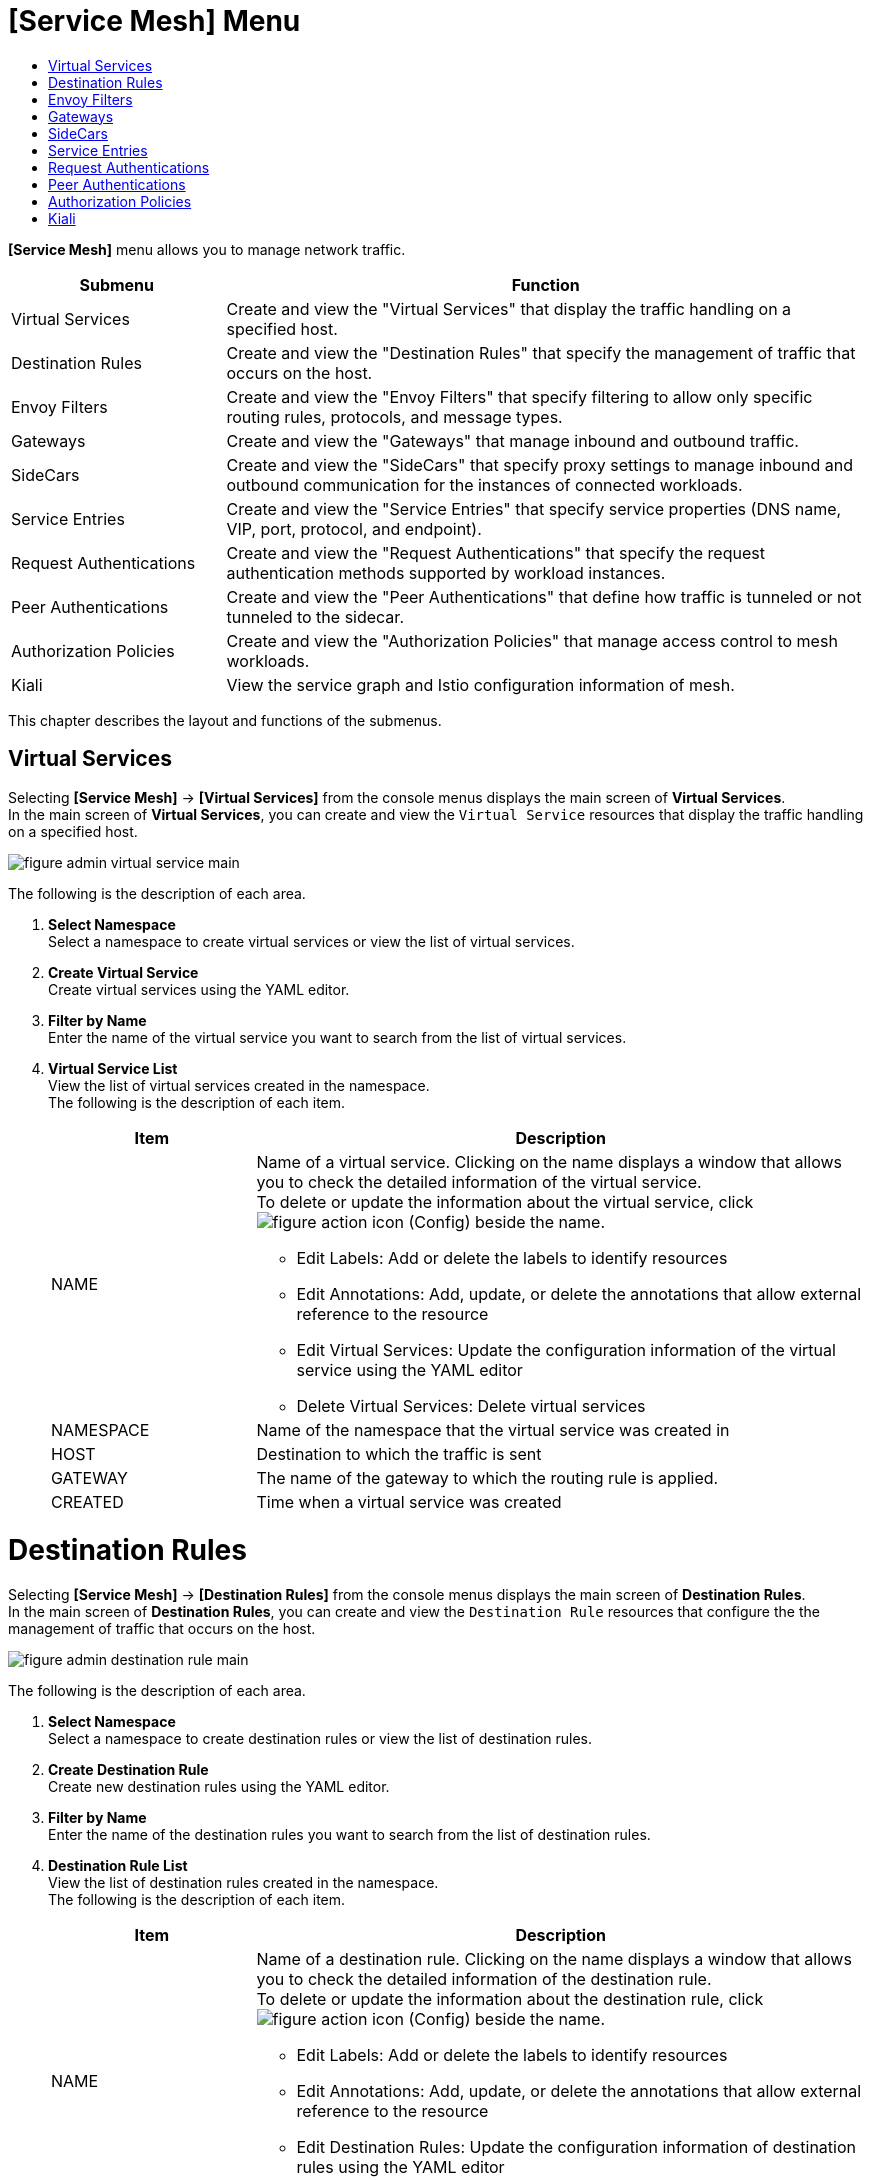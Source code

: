 = [Service Mesh] Menu
:toc:
:toc-title:

*[Service Mesh]* menu allows you to manage network traffic.
[width="100%",options="header", cols="1,3"]
|====================
|Submenu|Function
|Virtual Services|Create and view the "Virtual Services" that display the traffic handling on a specified host. 
|Destination Rules|Create and view the "Destination Rules" that specify the management of traffic that occurs on the host. 
|Envoy Filters|Create and view the "Envoy Filters" that specify filtering to allow only specific routing rules, protocols, and message types. 
|Gateways|Create and view the "Gateways" that manage inbound and outbound traffic. 
|SideCars|Create and view the "SideCars" that specify proxy settings to manage inbound and outbound communication for the instances of connected workloads. 
|Service Entries|Create and view the "Service Entries" that specify service properties (DNS name, VIP, port, protocol, and endpoint). 
|Request Authentications|Create and view the "Request Authentications" that specify the request authentication methods supported by workload instances.  
|Peer Authentications|Create and view the "Peer Authentications" that define how traffic is tunneled or not tunneled to the sidecar. 
|Authorization Policies|Create and view the "Authorization Policies" that manage access control to mesh workloads. 
|Kiali|View the service graph and Istio configuration information of mesh.
|====================

This chapter describes the layout and functions of the submenus. 

== Virtual Services

Selecting *[Service Mesh]* -> *[Virtual Services]* from the console menus displays the main screen of *Virtual Services*. +
In the main screen of *Virtual Services*, you can create and view the `Virtual Service` resources that display the traffic handling on a specified host. 

//[caption="그림. "] //캡션 제목 변경
[#img-virtual-service-main]
image::../images/figure_admin_virtual_service_main.png[]

The following is the description of each area.

<1> *Select Namespace* +
Select a namespace to create virtual services or view the list of virtual services. 
<2> *Create Virtual Service* +
Create virtual services using the YAML editor.
<3> *Filter by Name* +
Enter the name of the virtual service you want to search from the list of virtual services. 
<4> *Virtual Service List* +
View the list of virtual services created in the namespace. +
The following is the description of each item.
+
[width="100%",options="header", cols="1,3a"]
|====================
|Item|Description   
|NAME|Name of a virtual service. Clicking on the name displays a window that allows you to check the detailed information of the virtual service. +
To delete or update the information about the virtual service, click 
image:../images/figure_action_icon.png[] (Config) beside the name.

* Edit Labels: Add or delete the labels to identify resources
* Edit Annotations: Add, update, or delete the annotations that allow external reference to the resource
* Edit Virtual Services: Update the configuration information of the virtual service using the YAML editor
* Delete Virtual Services: Delete virtual services
|NAMESPACE|Name of the namespace that the virtual service was created in
|HOST|Destination to which the traffic is sent
|GATEWAY|The name of the gateway to which the routing rule is applied.
|CREATED|Time when a virtual service was created
|====================

= Destination Rules

Selecting *[Service Mesh]* -> *[Destination Rules]* from the console menus displays the main screen of *Destination Rules*. +
In the main screen of *Destination Rules*, you can create and view the `Destination Rule` resources that configure the the management of traffic that occurs on the host. 

//[caption="그림. "] //캡션 제목 변경
[#img-destination-rule-main]
image::../images/figure_admin_destination_rule_main.png[]

The following is the description of each area.

<1> *Select Namespace* +
Select a namespace to create destination rules or view the list of destination rules. 
<2> *Create Destination Rule* +
Create new destination rules using the YAML editor.
<3> *Filter by Name* +
Enter the name of the destination rules you want to search from the list of destination rules. 
<4> *Destination Rule List* +
View the list of destination rules created in the namespace. +
The following is the description of each item.
+
[width="100%",options="header", cols="1,3a"]
|====================
|Item|Description   
|NAME|Name of a destination rule. Clicking on the name displays a window that allows you to check the detailed information of the destination rule. +
To delete or update the information about the destination rule, click 
image:../images/figure_action_icon.png[] (Config) beside the name.

* Edit Labels: Add or delete the labels to identify resources
* Edit Annotations: Add, update, or delete the annotations that allow external reference to the resource
* Edit Destination Rules: Update the configuration information of destination rules using the YAML editor
* Delete Destination Rules: Delete destination rules
|NAMESPACE|Name of the namespace that the destination rule was created in.
|HOST|Destination to which the traffic is sent
|CREATED|Time when a destination rule was created
|====================

= Envoy Filters

Selecting *[Service Mesh]* -> *[Envoy Filters]* from the console menus displays the main screen of *Envoy Filters*. +
In the main screen of *Envoy Filters*, you can create and view the `Envoy Filter` resources that define the filtering to allow only specific routing rules, protocols, and message types.

//[caption="그림. "] //캡션 제목 변경
[#img-envoy-filter-main]
image::../images/figure_admin_envoy_filter_main.png[]

The following is the description of each area.

<1> *Select Namespace* +
Select a namespace to create envoy filters or view the list of envoy filters. 
<2> *Create Envoy Filter* +
Create new envoy filters using the YAML editor.
<3> *Filter by Name* +
Enter the name of the envoy filter you want to search from the list of envoy filters.
<4> *Envoy Filter List* +
View the list of envoy filters created in the namespace. +
The following is the description of each item.
+
[width="100%",options="header", cols="1,3a"]
|====================
|Item|Description  
|NAME|Name of an envoy filter. Clicking on the name displays a screen that allows you to check the detailed information of the envoy filter. +
To delete or update the information about the envoy filter, click  
image:../images/figure_action_icon.png[] (Config) beside the name.

* Edit Labels: Add or delete the labels to identify resources.
* Edit Annotations: Add, update, or delete the annotations that allow external reference to the resource.
* Edit Envoy Filters: Update the configuration information of envoy filters using the YAML editor.
* Delete Envoy Filters: Delete envoy filters. 
|NAMESPACE|Name of the namespace that the envoy filter was created in.
|CREATED|Time when an envoy filter was created.
|====================

= Gateways

Selecting *[Service Mesh]* -> *[Gateways]* from the console menus displays the main screen of *Gateways*. +
In the main screen of *Gateways*, you can create and view the `Gateway` resources that manage inbound and outbound traffic.  

//[caption="그림. "] //캡션 제목 변경
[#img-gateway-main]
image::../images/figure_admin_gateway_main.png[]

The following is the description of each area.

<1> *Select Namespace* +
Select a namespace to create gateways or view the list of gateways. 
<2> *Create Gateway* +
Create new gateways using the YAML editor.
<3> *Filter by Name* +
Enter the name of the gateway you want to search from the list of gateways.
<4> *Gateway List* +
View the list of gateways created in the namespace. +
The following is the description of each item.
+
[width="100%",options="header", cols="1,3a"]
|====================
|Item|Description 
|NAME|Name of a gateway. Clicking on the name displays a screen that allows you to check the detailed information of the gateway. +
To delete or update the information about the gateway, click  
image:../images/figure_action_icon.png[] (Config) beside the name.

* Edit Labels: Add or delete the labels to identify resources.
* Edit Annotations: Add, update, or delete the annotations that allow external reference to the resource.
* Edit Gateways: Update the configuration information of gateways using the YAML editor.
* Delete Gateways: Delete gateways.
|NAMESPACE|Name of the namespace that the gateway was created in.
|CREATED|Time when a gateway was created.
|====================

= SideCars

Selecting *[Service Mesh]* -> *[SideCars]* from the console menus displays the main screen of *SideCars*. +
In the main screen of *SideCars*, you can create and view the `SideCar` resources that allow you to set up proxy settings to manage inbound and outbound communication for the instances of connected workloads.   

//[caption="그림. "] //캡션 제목 변경
[#img-sidecar-main]
image::../images/figure_admin_sidecar_main.png[]

The following is the description of each area.

<1> *Select Namespace* +
Select a namespace to create SideCars or view the list of SideCars.
<2> *Create SideCar* +
Create new sidecars using the YAML editor.
<3> *Filter by Name* +
Enter the name of the SideCar you want to search from the list of SideCars.
<4> *SideCar List* +
View the list of SideCars created in the namespace.  +
The following is the description of each item.
+
[width="100%",options="header", cols="1,3a"]
|====================
|Item|Description   
|NAME|Name of a SideCar. Clicking on the name displays a window that allows you to check the detailed information of the SideCar. +
To delete or update the information about the sidecar, click   
image:../images/figure_action_icon.png[] (Config) beside the name.

* Edit Labels: Add or delete the labels to identify resources.
* Edit Annotations: Add, update, or delete the annotations that allow external reference to the resource.
* Edit SideCars: Update the configuration information of SideCars using the YAML editor.
* Delete SideCars: Delete SideCars.
|NAMESPACE|Name of the namespace that the SideCar was created in.
|CREATED|Time when the SideCar was created.
|====================

= Service Entries

Selecting *[Service Mesh]* -> *[Service Entries]* from the console menus displays the main screen of *Service Entries*. +
In the main screen of *Service Entries*, you can create and view the `Service Entry` resources that define service properties (DNS name, VIP, port, protocol, and endpoint). 

//[caption="그림. "] //캡션 제목 변경
[#img-service-entry-main]
image::../images/figure_admin_service_entry_main.png[]

The following is the description of each area.

<1> *Select Namespace* +
Select a namespace to create service entries or view the list of service entries. 
<2> *Create Service Entry* +
Create new service entries using the YAML editor.
<3> *Filter by Name* +
Enter the name of the service entry you want to search from the list of service entries.
<4> *Service Entry List* +
View the list of service entries created in the namespace. +
The following is the description of each item.
+
[width="100%",options="header", cols="1,3a"]
|====================
|Item|Description
|NAME|Name of a service entry. Clicking on the name displays a window that allows you to check the detailed information of the service entry.  +
To delete or update the information about the service entry, click  
image:../images/figure_action_icon.png[] (Config) beside the name.

* Edit Labels: Add or delete the labels to identify resources.
* Edit Annotations: Add, update, or delete the annotations that allow external reference to the resource.
* Edit Service Entries: Update the configuration information of the service entry using the YAML editor.
* Delete Service Entries: Delete service entries.
|NAMESPACE|Name of the namespace that the service entry was created in.
|CREATED|Time when a service entry was created.
|====================

= Request Authentications

Selecting *[Service Mesh]* -> *[Request Authentications]* from the console menus displays the main screen of *Request Authentications*. +
In the main screen of *Request Authentications*, you can create and view the `Request Authentication` resources that allow you to specify the request authentication methods supported by workload instances.  

//[caption="그림. "] //캡션 제목 변경
[#img-request-auth-main]
image::../images/figure_admin_request_auth_main.png[]

The following is the description of each area.

<1> *Select Namespace* +
Select a namespace to create request authentications or view the list of request authentications. 
<2> *Create Request Authentication* +
Create new request authentications using the YAML editor.
<3> *Filter by Name* +
Enter the name of the request authentication you want to search from the list of request authentications.
<4> *Request Authentication List* +
View the list of request authentications created in the namespace.  +
The following is the description of each item.
+
[width="100%",options="header", cols="1,3a"]
|====================
|Item|Description 
|NAME|Name of a request authentication. Clicking on the name displays a screen that allows you to check the detailed information of the request authentication. +
To delete or update the information about the request authentication, click   
image:../images/figure_action_icon.png[] (Config) beside the name.

* Edit Labels: Add or delete the labels to identify resources.
* Edit Annotations: Add, update, or delete the annotations that allow external reference to the resource.
* Edit Request Authentications: Update the configuration information of request authentications using the YAML editor.
* Delete Request Authentications: Delete request authentications.
|NAMESPACE|Name of the namespace that the request authentication was created in.
|CREATED|Time when a request authentication was created.
|====================

= Peer Authentications

Selecting *[Service Mesh]* -> *[Peer Authentications]* from the console menus displays the main screen of *Peer Authentications*. +
In the main screen of *Peer Authentications*, you can create and view the `Peer Authentication` resources that allow you to specify how traffic is tunneled or not tunneled to the sidecar. 

//[caption="그림. "] //캡션 제목 변경
[#img-peer-auth-main]
image::../images/figure_admin_peer_auth_main.png[]

The following is the description of each area.

<1> *Select Namespace* +
Select a namespace to create peer authentications or view the list of peer authentications. 
<2> *Create Peer Authentication* +
Create new peer authentications using the YAML editor.
<3> *Filter by Name* +
Enter the name of the peer authentication you want to search from the list of peer authentications. 
<4> *Peer Authentication List* +
View the list of peer authentications created in the namespace. +
The following is the description of each item.
+
[width="100%",options="header", cols="1,3a"]
|====================
|Item|Description   
|NAME|Name of a peer authentication. Clicking on the name displays a window that allows you to check the detailed information of the peer authentication. +
To delete or update the information about the peer authentication, click
image:../images/figure_action_icon.png[] (Config) beside the name.

* Edit Labels: Add or delete the labels to identify resources.
* Edit Annotations: Add, update, or delete the annotations that allow external reference to the resource.
* Edit Peer Authentications: Update the configuration information of peer authentications using the YAML editor.
* Delete Peer Authentications: Delete peer authentications.
|NAMESPACE|Name of the namespace that the peer authentication was created in.
|CREATED|Time when a peer authentication was created.
|====================

= Authorization Policies

Selecting *[Service Mesh]* -> *[Authorization Policies]* from the console menus displays the main screen of *Authorization Policies*. +
In the main screen of *Authorization Policies*, you can create and view the `Authorization Policy` resources that allow you to manage access control to mesh workloads. 

//[caption="그림. "] //캡션 제목 변경
[#img-auth-policy-main]
image::../images/figure_admin_auth_policy_main.png[]

The following is the description of each area.

<1> *Select Namespace* +
Select a namespace to create authorization policies or view the list of authorization policies. 
<2> *Create Authorization Policy* +
Create new authorization policies using the YAML editor.
<3> *Filter by Name* +
Enter the name of the authorization policy you want to search from the list of authorization policies. 
<4> *Authorization Policy List* +
View the list of authorization policies created in the namespace. +
The following is the description of each item.
+
[width="100%",options="header", cols="1,3a"]
|====================
|Item|Description 
|NAME|Name of an authorization policy. Clicking on the name displays a screen that allows you to check the detailed information of the authorization policy. +
To delete or update the information about the authorization policy, click
image:../images/figure_action_icon.png[] (Config) beside the name.

* Edit Labels: Add or delete the labels to identify resources.
* Edit Annotations: Add, update, or delete the annotations that allow external reference to the resource.
* Edit Authorization Policies: Update the configuration information of authorization policies using the YAML editor.
* Delete Authorization Policies: Delete authorization policies. 
|NAMESPACE|Name of the namespace that the authorization policy was created in.
|CREATED|Time when an authorization policy was created.
|====================

= Kiali

Selecting *[Service Mesh]* -> *[Kiali]* from the console menus displays the main screen of *Kiali*.
In the main screen of *Kiali*, you can create and view the service graph and Istio configuration information of mesh. +
For more information about the Kiali tool, refer to link:https://kiali.io/documentation/latest/features/[kiali documentation].

//[caption="그림. "] //캡션 제목 변경
[#img-kiali-main]
image::../images/figure_admin_kiali_main.png[]

The following is the description of key features.

* *Overview* +
View the list of namespaces. 
* *Graph* +
View the traffic movement graph for containers with istio-proxy added. 
* *Applications* +
View the traffic movement graph for applications with istio-proxy added. 
* *Workloads* +
View application workloads. 
* *Services* +
View application services. 
* *Istio Config* +
View Istio configuration information (virtual services, destination rules, envoy filters, gateways, SideCars, service entries, request authentications, peer authentications, authorization policies). 
